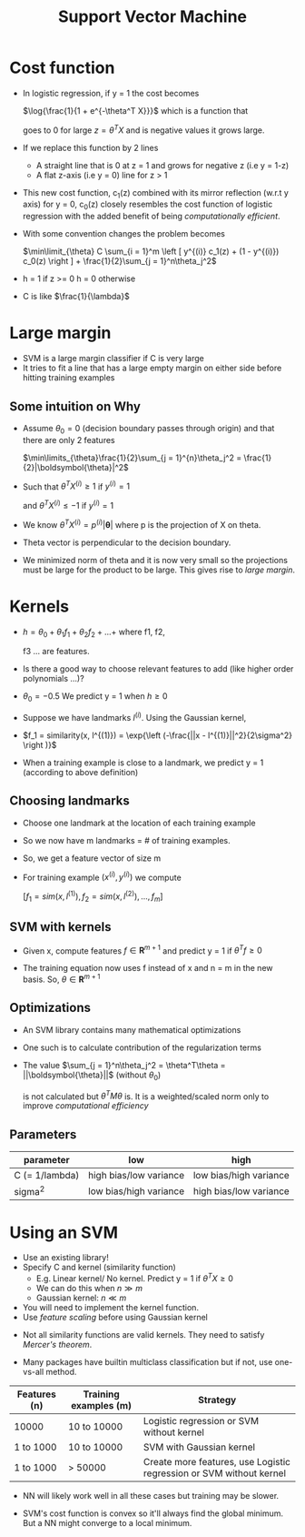 #+TITLE: Support Vector Machine
#+STARTUP: latexpreview

* Cost function
  - In logistic regression, if y = 1 the cost becomes

    $\log{\frac{1}{1 + e^{-\theta^T X}}}$ which is a function that

    goes to 0 for large $z = \theta^T X$ and is negative values it
    grows large.

  - If we replace this function by 2 lines
    - A straight line that is 0 at z = 1 and grows for negative z (i.e y = 1-z)
    - A flat z-axis (i.e y = 0) line for z > 1

  - This new cost function, c_1(z) combined with its mirror
    reflection (w.r.t y axis) for y = 0, c_0(z) closely resembles the cost
    function of logistic regression with the added benefit of being
    /computationally efficient/.

  - With some convention changes the problem becomes

    $\min\limit_{\theta} C \sum_{i = 1}^m \left [ y^{(i)} c_1(z) +
    (1 - y^{(i)}) c_0(z) \right ] + \frac{1}{2}\sum_{j = 1}^n\theta_j^2$

  - h = 1 if z >= 0
    h = 0 otherwise

  - C is like $\frac{1}{\lambda}$

* Large margin
  - SVM is a large margin classifier if C is very large
  - It tries to fit a line that has a large empty margin on either
    side before hitting training examples

** Some intuition on Why
   - Assume $\theta_0 = 0$ (decision boundary passes through origin) and that
     there are only 2 features

     $\min\limits_{\theta}\frac{1}{2}\sum_{j = 1}^{n}\theta_j^2 = \frac{1}{2}|\boldsymbol{\theta}|^2$

   - Such that $\theta^T X^{(i)} \geq 1$ if $y^{(i)} = 1$

     and $\theta^T X^{(i)} \leq -1$ if $y^{(i)} = 1$

   - We know $\theta^T X^{(i)} = p^{(i)}|\boldsymbol{\theta}|$ where p
     is the projection of X on theta.

   - Theta vector is perpendicular to the decision boundary.

   - We minimized norm of theta and it is now very small so the
     projections must be large for the product to be large. This gives
     rise to /large margin/.

* Kernels

  - $h = \theta_0 + \theta_1 f_1 + \theta_2 f_2 + ... +$ where f1, f2,

    f3 ... are features.

  - Is there a good way to choose relevant features to add (like
    higher order polynomials ...)?

  - $\theta_0 = -0.5$ We predict y = 1 when $h \geq 0$

  - Suppose we have landmarks $l^{(i)}$. Using the Gaussian kernel,

  - $f_1 = similarity(x, l^{(1)}) = \exp{\left (-\frac{||x -
    l^{(1)}||^2}{2\sigma^2} \right )}$

  - When a training example is close to a landmark, we predict y = 1
    (according to above definition)

** Choosing landmarks
   - Choose one landmark at the location of each training example
   - So we now have m landmarks = # of training examples.
   - So, we get a feature vector of size m

   - For training example $(x^{(i)}, y^{(i)})$ we compute

     $[f_1 = sim(x, l^{(1)}), f_2 = sim(x, l^{(2)}), ..., f_m]$

** SVM with kernels
   - Given x, compute features $f \in \boldsymbol{R}^{m + 1}$ and
     predict y = 1 if $\theta^Tf \geq 0$

   - The training equation now uses f instead of x and n = m in the
     new basis. So, $\theta \in \boldsymbol{R}^{m + 1}$

** Optimizations
   # Further research needed!
   - An SVM library contains many mathematical optimizations
   - One such is to calculate contribution of the regularization terms

   - The value $\sum_{j = 1}^n\theta_j^2 = \theta^T\theta = ||\boldsymbol{\theta}||$ (without $\theta_0$)

     is not calculated but $\theta^TM\theta$ is. It is a weighted/scaled
     norm only to improve /computational efficiency/

** Parameters

   | parameter      | low                    | high                   |
   |----------------+------------------------+------------------------|
   | C (= 1/lambda) | high bias/low variance | low bias/high variance |
   | sigma^2         | low bias/high variance | high bias/low variance |

* Using an SVM
  - Use an existing library!
  - Specify C and kernel (similarity function)
    - E.g. Linear kernel/ No kernel. Predict y = 1 if $\theta^TX \geq 0$
    - We can do this when $n \gg m$
    - Gaussian kernel: $n \ll m$

  - You will need to implement the kernel function.
  - Use /feature scaling/ before using Gaussian kernel

  # ???
  - Not all similarity functions are valid kernels. They need to
    satisfy /Mercer's theorem/.

  - Many packages have builtin multiclass classification but if not,
    use one-vs-all method.

  | Features (n) | Training examples (m) | Strategy                                                            |
  |--------------+-----------------------+---------------------------------------------------------------------|
  | 10000        | 10 to 10000           | Logistic regression or SVM without kernel                           |
  | 1 to 1000    | 10 to 10000           | SVM with Gaussian kernel                                            |
  | 1 to 1000    | > 50000               | Create more features, use Logistic regression or SVM without kernel |

  - NN will likely work well in all these cases but training may be slower.

  - SVM's cost function is convex so it'll always find the global
    minimum. But a NN might converge to a local minimum.
